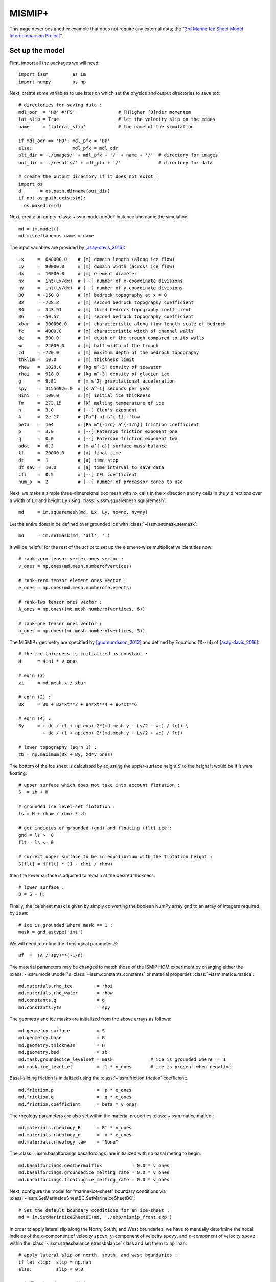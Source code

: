 MISMIP+
===========

This page describes another example that does not require any external data; the "`3rd Marine Ice Sheet Model Intercomparison Project <http://www.climate-cryosphere.org/activities/targeted/153-misomip/1412-mismip-plus>`_".

Set up the model
----------------

First, import all the packages we will need::

  import issm         as im
  import numpy        as np

Next, create some variables to use later on which set the physics and output directories to save too::

  # directories for saving data :
  mdl_odr  = 'HO' #'FS'                # [H]igher [O]rder momentum
  lat_slip = True                      # let the velocity slip on the edges
  name     = 'lateral_slip'            # the name of the simulation
  
  if mdl_odr == 'HO': mdl_pfx = 'BP'
  else:               mdl_pfx = mdl_odr
  plt_dir = './images/' + mdl_pfx + '/' + name + '/'  # directory for images
  out_dir = './results/' + mdl_pfx + '/'              # directory for data
  
  # create the output directory if it does not exist :
  import os
  d       = os.path.dirname(out_dir)
  if not os.path.exists(d):
    os.makedirs(d)

Next, create an empty :class:`~issm.model.model` instance and name the simulation::

  md = im.model()
  md.miscellaneous.name = name

The input variables are provided by [asay-davis_2016]_::

  Lx     =  640000.0    # [m] domain length (along ice flow)
  Ly     =  80000.0     # [m] domain width (across ice flow)
  dx     =  10000.0     # [m] element diameter 
  nx     =  int(Lx/dx)  # [--] number of x-coordinate divisions
  ny     =  int(Ly/dx)  # [--] number of y-coordinate divisions
  B0     = -150.0       # [m] bedrock topography at x = 0
  B2     = -728.8       # [m] second bedrock topography coefficient
  B4     =  343.91      # [m] third bedrock topography coefficient
  B6     = -50.57       # [m] second bedrock topography coefficient
  xbar   =  300000.0    # [m] characteristic along-flow length scale of bedrock
  fc     =  4000.0      # [m] characteristic width of channel walls
  dc     =  500.0       # [m] depth of the trough compared to its walls
  wc     =  24000.0     # [m] half width of the trough
  zd     = -720.0       # [m] maximum depth of the bedrock topography
  thklim =  10.0        # [m] thickness limit
  rhow   =  1028.0      # [kg m^-3] density of seawater
  rhoi   =  918.0       # [kg m^-3] density of glacier ice
  g      =  9.81        # [m s^2] gravitational acceleration
  spy    =  31556926.0  # [s a^-1] seconds per year
  Hini   =  100.0       # [m] initial ice thickness
  Tm     =  273.15      # [K] melting temperature of ice
  n      =  3.0         # [--] Glen's exponent
  A      =  2e-17       # [Pa^{-n} s^{-1}] flow 
  beta   =  1e4         # [Pa m^{-1/n} a^{-1/n}] friction coefficient
  p      =  3.0         # [--] Paterson friction exponent one
  q      =  0.0         # [--] Paterson friction exponent two
  adot   =  0.3         # [m a^{-a}] surface-mass balance
  tf     =  20000.0     # [a] final time
  dt     =  1           # [a] time step
  dt_sav =  10.0        # [a] time interval to save data
  cfl    =  0.5         # [--] CFL coefficient
  num_p  =  2           # [--] number of processor cores to use
  
Next, we make a simple three-dimensional box mesh with ``nx`` cells in the :math:`x` direction and ``ny`` cells in the :math:`y` directions over a width of ``Lx`` and height ``Ly`` using :class:`~issm.squaremesh.squaremesh`::

  md     = im.squaremesh(md, Lx, Ly, nx=nx, ny=ny)

Let the entire domain be defined over grounded ice with :class:`~issm.setmask.setmask`::

  md     = im.setmask(md, 'all', '')

It will be helpful for the rest of the script to set up the element-wise multiplicative identities now::

  # rank-zero tensor vertex ones vector :
  v_ones = np.ones(md.mesh.numberofvertices)
  
  # rank-zero tensor element ones vector :
  e_ones = np.ones(md.mesh.numberofelements)
  
  # rank-two tensor ones vector :
  A_ones = np.ones((md.mesh.numberofvertices, 6))
  
  # rank-one tensor ones vector :
  b_ones = np.ones((md.mesh.numberofvertices, 3))

The MISMIP+ geometry are specified by [gudmundsson_2012]_ and defined by Equations (1)--(4) of [asay-davis_2016]_::

  # the ice thickness is initialized as constant :
  H      = Hini * v_ones
  
  # eq'n (3)
  xt     = md.mesh.x / xbar
  
  # eq'n (2) :
  Bx     = B0 + B2*xt**2 + B4*xt**4 + B6*xt**6
  
  # eq'n (4) :
  By     = + dc / (1 + np.exp(-2*(md.mesh.y - Ly/2 - wc) / fc)) \
           + dc / (1 + np.exp( 2*(md.mesh.y - Ly/2 + wc) / fc))
  
  # lower topography (eq'n 1) :
  zb = np.maximum(Bx + By, zd*v_ones)

The bottom of the ice sheet is calculated by adjusting the upper-surface height :math:`S` to the height it would be if it were floating::
 
  # upper surface which does not take into account flotation :
  S  = zb + H
  
  # grounded ice level-set flotation :
  ls = H + rhow / rhoi * zb
  
  # get indicies of grounded (gnd) and floating (flt) ice :
  gnd = ls >  0
  flt = ls <= 0
  
  # correct upper surface to be in equilibrium with the flotation height :
  S[flt] = H[flt] * (1 - rhoi / rhow)

then the lower surface is adjusted to remain at the desired thickness::
  
  # lower surface :
  B = S - H;

Finally, the ice sheet mask is given by simply converting the boolean NumPy array ``gnd`` to an array of integers required by ``issm``::

  # ice is grounded where mask == 1 :
  mask = gnd.astype('int')

We will need to define the rheological parameter :math:`B`::

  Bf  =  (A / spy)**(-1/n)

The material parameters may be changed to match those of the ISMIP HOM experiment by changing either the :class:`~issm.model.model`'s :class:`~issm.constants.constants` or material properties :class:`~issm.matice.matice`::

  md.materials.rho_ice         = rhoi
  md.materials.rho_water       = rhow
  md.constants.g               = g
  md.constants.yts             = spy

The geometry and ice masks are initialized from the above arrays as follows::

  md.geometry.surface          = S
  md.geometry.base             = B
  md.geometry.thickness        = H
  md.geometry.bed              = zb
  md.mask.groundedice_levelset = mask              # ice is grounded where == 1
  md.mask.ice_levelset         = -1 * v_ones       # ice is present when negative
  
Basal-sliding friction is initialized using the :class:`~issm.friction.friction` coefficient::
  
  md.friction.p                =  p * e_ones
  md.friction.q                =  q * e_ones
  md.friction.coefficient      = beta * v_ones

The rheology parameters are also set within the material properties :class:`~issm.matice.matice`::
  
  md.materials.rheology_B      = Bf * v_ones
  md.materials.rheology_n      =  n * e_ones
  md.materials.rheology_law    = "None"

The :class:`~issm.basalforcings.basalforcings` are initialized with no basal meting to begin::
 
  md.basalforcings.geothermalflux           = 0.0 * v_ones
  md.basalforcings.groundedice_melting_rate = 0.0 * v_ones
  md.basalforcings.floatingice_melting_rate = 0.0 * v_ones

Next, configure the model for "marine-ice-sheet" boundary conditions via :class:`~issm.SetMarineIceSheetBC.SetMarineIceSheetBC`::
  
  # Set the default boundary conditions for an ice-sheet :
  md = im.SetMarineIceSheetBC(md, './exp/mismip_front.exp')

In order to apply lateral slip along the North, South, and West boundaries, we have to manually deterimine the nodal indicies of the :math:`x`-component of velocity ``spcvx``, :math:`y`-component of velocity ``spcvy``, and :math:`z`-component of velocity ``spcvz`` within the :class:`~issm.stressbalance.stressbalance` class and set them to ``np.nan``::
 
  # apply lateral slip on north, south, and west boundaries :
  if lat_slip:  slip = np.nan
  else:         slip = 0.0
  
  # inflow boundary condition :
  pos_w  = np.where(md.mesh.x < 0.1)[0]
  md.stressbalance.spcvx[pos_w] = 0.0
  md.stressbalance.spcvy[pos_w] = slip
  md.stressbalance.spcvz[pos_w] = slip
  
  # north wall :
  pos_n  = np.where(md.mesh.y > np.max(md.mesh.y) - 0.1)[0]
  md.stressbalance.spcvx[pos_n] = slip 
  md.stressbalance.spcvy[pos_n] = 0.0
  md.stressbalance.spcvz[pos_n] = slip
  
  # south wall :
  pos_s  = np.where(md.mesh.y < 0.1)[0]
  md.stressbalance.spcvx[pos_s] = slip
  md.stressbalance.spcvy[pos_s] = 0.0
  md.stressbalance.spcvz[pos_s] = slip
  
  # go back and ensure that the west corners have zero x-component velocity :
  md.stressbalance.spcvx[pos_w] = 0.0

Note above that if ``lat_slip`` had been specified as ``False`` at the beginning of our script, no-slip boundary conditions would have been applied.
The upper-surface mass balance :math:`\mathring{S}` is initialized::
  
  md.smb.mass_balance          = adot * v_ones

Grounding-line migration is a complicated subject, and the folks at JPL/UCI have developed several different numerical schemes you may choose to use, here I chose ``SubelementMigration`` by setting the ``migration`` parameter within the :class:`~issm.model.model`'s  :class:`~issm.groundingline.groundingline` class::
  
  #md.groundingline.migration              = 'SoftMigration'
  md.groundingline.migration              = 'SubelementMigration'
  #md.groundingline.migration              = 'SubelementMigration2'
  #md.groundingline.migration              = 'AggressiveMigration'
  #md.groundingline.migration              = 'None'

The free-surface parameters are set within the :class:`~issm.model.model`'s :class:`~issm.masstransport.masstransport` class::

  md.masstransport.hydrostatic_adjustment = 'Incremental'
  md.masstransport.spcthickness           = np.nan * v_ones
  md.masstransport.stabilization          = 1

Here, we set no constraint on the thickness by setting the ``spcthickness`` parameter to ``np.nan`` and use streamline-upwind/Petrov-Galerkin stabilization by setting ``stabilization = 1``.
The numerical solver will complain if the unknowns are not initialized to something::
 
  md.initialization.vx          = 0.0 * v_ones
  md.initialization.vy          = 0.0 * v_ones
  md.initialization.vz          = 0.0 * v_ones
  md.initialization.vel         = 0.0 * v_ones
  md.initialization.pressure    = rhoi * g * H
  md.initialization.temperature = Tm * v_ones

The :class:`~issm.transient.transient` solver parameters are set as follows::

  md.transient.isstressbalance      = 1
  md.transient.isgroundingline      = 1
  md.transient.ismasstransport      = 1
  md.transient.issmb                = 1
  md.transient.isthermal            = 0
  md.timestepping.time_adapt        = 0   # not adaptive time stepping
  md.timestepping.cfl_coefficient   = cfl # used if adaptive time stepping
  md.timestepping.time_step         = dt
  md.timestepping.final_time        = tf
  md.settings.output_frequency      = int(dt_sav/dt)
  
  md.transient.requested_outputs    = ['default',
                                       'GroundedArea',
                                       'FloatingArea',
                                       'IceVolume',
                                       'IceVolumeAboveFloatation']

Now we will convert the two-dimensional mesh into three dimensions by extruding the mesh vertically 5 cells in the :math:`z` direction with :func:`~issm.model.model.extrude`::
 
  # now, extrude and set the basal boundary conditions :
  md.extrude(6, 1.0)

and set the appropriate "flow equation" with :class:`~issm.setflowequation.setflowequation`::
  
  # specifiy the flow equation and FE basis :
  md = im.setflowequation(md, mdl_odr, 'all')
  md.flowequation.fe_HO = 'P1'

It will be necessary later to recall the initial model for plotting, so we save the model just prior to solving the transient using :func:`~issm.savevars.savevars`::

  # save the state of the model :
  im.savevars(out_dir + 'mismip_init.md', 'md', md)
  


Solve the momentum balance
--------------------------

Now, set up the computing environment variables using the :class:`~issm.generic.generic` class, enable verbose solver output with :class:`~issm.verbose.verbose`, and finally solve the system with the :class:`~issm.solve.solve` class::
  
  md.cluster = im.generic('name', im.gethostname(), 'np', num_p)
  md.verbose = im.verbose('solution', True, 'control', True, 'convergence', True)
  md         = im.solve(md, 'Transient')
  
  # save the state of the model :
  im.savevars(out_dir + name + '.md', 'md', md)
  
  var_dict  = {'md.results.TransientSolution' : md.results.TransientSolution}
  im.savevars(out_dir + name + '.shelve', var_dict)

Note that currently, :func:`~issm.savevars.savevars` will work for small problems, but fails without error for large amounts of data.



Plot the results
----------------

TODO: particulars need to be adjusted here.

You can plot the resulting variables on the surface or the be easily like so::

  p   = md.results.TransientSolution[-1].Pressure[md.mesh.vertexonbase]
  u_x = md.results.TransientSolution[-1].Vx[md.mesh.vertexonsurface] 
  u_y = md.results.TransientSolution[-1].Vy[md.mesh.vertexonsurface] 
  u_z = md.results.TransientSolution[-1].Vz[md.mesh.vertexonsurface] 
  u   = np.array([u_x.flatten(), u_y.flatten(), u_z.flatten()]) 

This will produce a plot of final state of the model after :math:`t = 20000` years like so:

.. image:: images/z_b.jpg
.. image:: images/H_20000.jpg
.. image:: images/S_20000.jpg
.. image:: images/mask_20000.jpg
.. image:: images/U_b_20000.jpg
.. image:: images/U_s_20000.jpg

References:
------------

.. [asay-davis_2016] https://www.geosci-model-dev.net/9/2471/2016/
.. [gudmundsson_2012] https://www.the-cryosphere.net/6/1497/2012/
